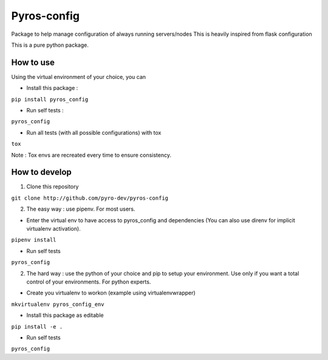 Pyros-config
============

.. image:: https://travis-ci.org/pyros-dev/pyros-config.svg?branch=master
    :target: https://travis-ci.org/pyros-dev/pyros-config

Package to help manage configuration of always running servers/nodes
This is heavily inspired from flask configuration

This is a pure python package.


How to use
----------

Using the virtual environment of your choice, you can

- Install this package :

``pip install pyros_config``

- Run self tests :

``pyros_config``

- Run all tests (with all possible configurations) with tox

``tox``

Note : Tox envs are recreated every time to ensure consistency.


How to develop
--------------

1. Clone this repository

``git clone http://github.com/pyro-dev/pyros-config``

2. The easy way : use pipenv. For most users.

- Enter the virtual env to have access to pyros_config and dependencies (You can also use direnv for implicit virtualenv activation).

``pipenv install``

- Run self tests

``pyros_config``


2. The hard way : use the python of your choice and pip to setup your environment. Use only if you want a total control of your environments. For python experts.

- Create you virtualenv to workon (example using virtualenvwrapper)

``mkvirtualenv pyros_config_env``

- Install this package as editable

``pip install -e .``

- Run self tests

``pyros_config``




